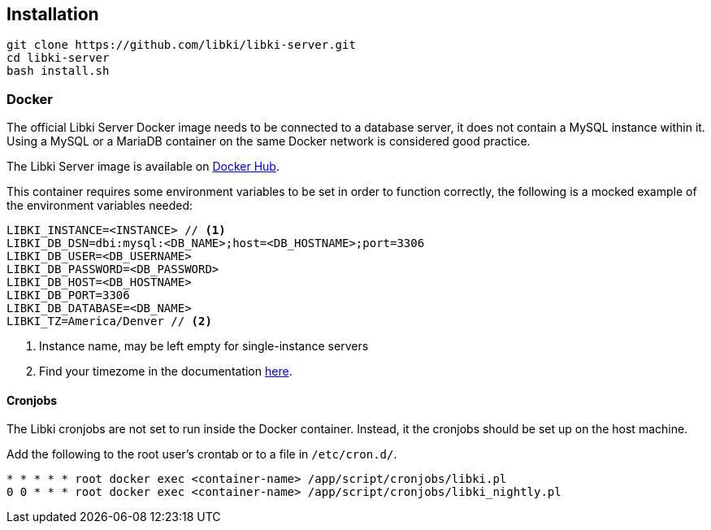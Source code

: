== Installation

////
=== One-step automatic install

Do you want to setup Libki as fast as possible and have a dedicated server? Then this is the choice for you. Just make sure your server is running Ubuntu 18.04 or Debian 10 (Buster) and that you don't have a user named 'libki'.

[source,bash]
----
wget -O- install.libki.org | bash
----

(By the way, that's the letter O, not the number 0.)

=== Alternative method

Everyone doesn't want to pipe to bash. It prevents you from reading the code you're about to run on your system. If you want to read it through first, this alternative should be for you.
////

[source,bash]
----
git clone https://github.com/libki/libki-server.git
cd libki-server
bash install.sh
----

=== Docker

The official Libki Server Docker image needs to be connected to a database server, it does not contain a MySQL instance within it.
Using a MySQL or a MariaDB container on the same Docker network is considered good practice.

The Libki Server image is available on https://hub.docker.com/r/libki/libki-server[Docker Hub].

This container requires some environment variables to be set in order to function correctly, the following is a mocked example of the environment variables needed:
----
LIBKI_INSTANCE=<INSTANCE> // <1>
LIBKI_DB_DSN=dbi:mysql:<DB_NAME>;host=<DB_HOSTNAME>;port=3306
LIBKI_DB_USER=<DB_USERNAME>
LIBKI_DB_PASSWORD=<DB_PASSWORD>
LIBKI_DB_HOST=<DB_HOSTNAME>
LIBKI_DB_PORT=3306
LIBKI_DB_DATABASE=<DB_NAME>
LIBKI_TZ=America/Denver // <2>
----
<1> Instance name, may be left empty for single-instance servers
<2> Find your timezome in the documentation https://metacpan.org/pod/DateTime::TimeZone::Catalog[here].

==== Cronjobs

The Libki cronjobs are not set to run inside the Docker container. Instead, it the cronjobs should be set up on the host machine.

Add the following to the root user's crontab or to a file in `/etc/cron.d/`.

```
* * * * * root docker exec <container-name> /app/script/cronjobs/libki.pl
0 0 * * * root docker exec <container-name> /app/script/cronjobs/libki_nightly.pl
```
